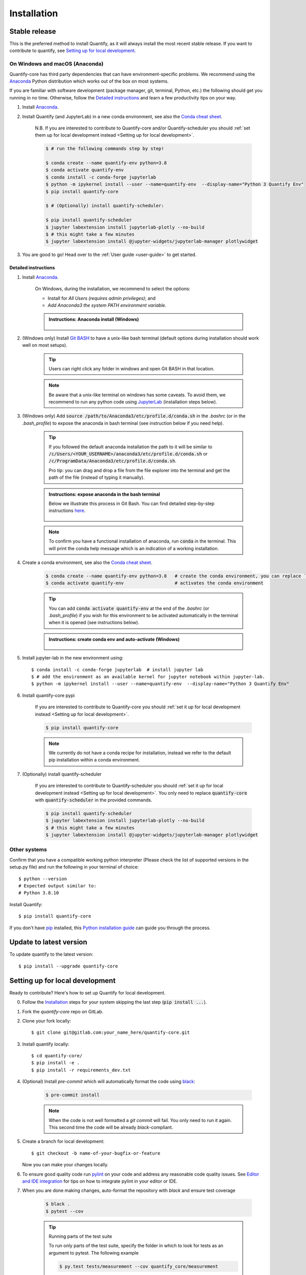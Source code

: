 .. highlight:: console

Installation
==============

Stable release
--------------

This is the preferred method to install Quantify, as it will always install the most recent stable release.
If you want to contribute to quantify, see `Setting up for local development`_.

On Windows and macOS (Anaconda)
~~~~~~~~~~~~~~~~~~~~~~~~~~~~~~~

Quantify-core has third party dependencies that can have environment-specific problems.
We recommend using the `Anaconda <https://www.anaconda.com/products/individual#Downloads>`_ Python distribution which works out of the box on most systems.

If you are familiar with software development (package manager, git, terminal, Python, etc.) the following should get you running in no time. Otherwise, follow the `Detailed instructions`_ and learn a few productivity tips on your way.

1. Install `Anaconda <https://www.anaconda.com/products/individual#Downloads>`_.

#. Install Quantify (and JupyterLab) in a new conda environment, see also the `Conda cheat sheet <https://docs.conda.io/projects/conda/en/latest/user-guide/cheatsheet.html>`_.

    N.B. If you are interested to contribute to Quantify-core and/or Quantify-scheduler you should :ref:`set them up for local development instead <Setting up for local development>`.

    .. code-block::

        $ # run the following commands step by step!

        $ conda create --name quantify-env python=3.8
        $ conda activate quantify-env
        $ conda install -c conda-forge jupyterlab
        $ python -m ipykernel install --user --name=quantify-env  --display-name="Python 3 Quantify Env"
        $ pip install quantify-core

        $ # (Optionally) install quantify-scheduler:

        $ pip install quantify-scheduler
        $ jupyter labextension install jupyterlab-plotly --no-build
        $ # this might take a few minutes
        $ jupyter labextension install @jupyter-widgets/jupyterlab-manager plotlywidget

#. You are good to go! Head over to the :ref:`User guide <user-guide>` to get started.

Detailed instructions
^^^^^^^^^^^^^^^^^^^^^

1. Install `Anaconda <https://www.anaconda.com/products/individual#Downloads>`_.

    On Windows, during the installation, we recommend to select the options:

    - Install for `All Users (requires admin privileges)`; and
    - `Add Anaconda3 the system PATH environment variable`.


    .. admonition:: Instructions: Anaconda install (Windows)
        :class: dropdown, info

        .. figure:: /images/install/conda_install.gif
              :width: 800
              :name: conda_install

#. (Windows only) Install `Git BASH <https://gitforwindows.org/>`_ to have a unix-like bash terminal (default options during installation should work well on most setups).

    .. tip::

        Users can right click any folder in windows and open Git BASH in that location.

    .. note::

        Be aware that a unix-like terminal on windows has some caveats. To avoid them, we recommend to run any python code using `JupyterLab <https://jupyterlab.readthedocs.io/en/stable/>`_ (installation steps below).

#. (Windows only) Add :code:`source /path/to/Anaconda3/etc/profile.d/conda.sh` in the `.bashrc` (or in the `.bash_profile`) to expose the anaconda in bash terminal (see instruction below if you need help).

    .. tip::

        If you followed the default anaconda installation the path to it will be similar to
        :code:`/c/Users/<YOUR_USERNAME>/anaconda3/etc/profile.d/conda.sh` or :code:`/c/ProgramData/Anaconda3/etc/profile.d/conda.sh`.

        Pro tip: you can drag and drop a file from the file explorer into the terminal and get the path of the file (instead of typing it manually).

    .. admonition:: Instructions: expose anaconda in the bash terminal
        :class: dropdown, info

        Below we illustrate this process in Git Bash. You can find detailed step-by-step instructions `here <https://superuser.com/a/602896>`_.

        .. figure:: /images/install/conda_source_installed_all_users.gif
              :width: 800
              :name: conda_source

    .. note::

        To confirm you have a functional installation of anaconda, run :code:`conda` in the terminal. This will print the conda help message which is an indication of a working installation.

#. Create a conda environment, see also the `Conda cheat sheet <https://docs.conda.io/projects/conda/en/latest/user-guide/cheatsheet.html>`_.

    .. code-block::

        $ conda create --name quantify-env python=3.8   # create the conda environment, you can replace `quantify-env` if you wish
        $ conda activate quantify-env                   # activates the conda environment

    .. tip::

        You can add :code:`conda activate quantify-env` at the end of the `.bashrc` (or `.bash_profile`) if you wish for this environment to be activated automatically in the terminal when it is opened (see instructions below).

    .. admonition:: Instructions: create conda env and auto-activate (Windows)
        :class: dropdown, info

        .. figure:: /images/install/conda_activate.gif
              :width: 800
              :name: conda_activate

#. Install jupyter-lab in the new environment using::

    $ conda install -c conda-forge jupyterlab  # install jupyter lab
    $ # add the environment as an available kernel for jupyter notebook within jupyter-lab.
    $ python -m ipykernel install --user --name=quantify-env  --display-name="Python 3 Quantify Env"

#. Install quantify-core pypi

    If you are interested to contribute to Quantify-core you should :ref:`set it up for local development instead <Setting up for local development>`.

    .. code-block::

        $ pip install quantify-core

    .. note::

        We currently do not have a conda recipe for installation, instead we refer to the default pip installation within a conda environment.

#. (Optionally) install quantify-scheduler

    If you are interested to contribute to Quantify-scheduler you should :ref:`set it up for local development instead <Setting up for local development>`. You only need to replace :code:`quantify-core` with :code:`quantify-scheduler` in the provided commands.

    .. code-block::

        $ pip install quantify-scheduler
        $ jupyter labextension install jupyterlab-plotly --no-build
        $ # this might take a few minutes
        $ jupyter labextension install @jupyter-widgets/jupyterlab-manager plotlywidget

Other systems
~~~~~~~~~~~~~

Confirm that you have a compatible working python interpreter (Please check the list of supported versions in the setup.py file) and run the following in your terminal of choice::

    $ python --version
    # Expected output similar to:
    # Python 3.8.10

Install Quantify::

    $ pip install quantify-core


If you don't have `pip`_ installed, this `Python installation guide`_ can guide
you through the process.

.. _pip: https://pip.pypa.io
.. _Python installation guide: http://docs.python-guide.org/en/latest/starting/installation/


Update to latest version
------------------------

To update quantify to the latest version::

    $ pip install --upgrade quantify-core


Setting up for local development
--------------------------------

Ready to contribute? Here's how to set up Quantify for local development.

0. Follow the `Installation`_ steps for your system skipping the last step (:code:`pip install ...`).

#. Fork the `quantify-core` repo on GitLab.

#. Clone your fork locally::

    $ git clone git@gitlab.com:your_name_here/quantify-core.git

#. Install quantify locally::

    $ cd quantify-core/
    $ pip install -e .
    $ pip install -r requirements_dev.txt

#. (Optional) Install `pre-commit` which will automatically format the code using `black <https://github.com/psf/black>`_:

    .. code-block::

        $ pre-commit install

    .. note:: When the code is not well formatted a `git commit` will fail. You only need to run it again. This second time the code will be already *black*-compliant.

#. Create a branch for local development::

    $ git checkout -b name-of-your-bugfix-or-feature

   Now you can make your changes locally.

#. To ensure good quality code run `pylint <https://pylint.readthedocs.io/en/latest/index.html>`_ on your code and address any reasonable code quality issues. See `Editor and IDE integration <https://pylint.readthedocs.io/en/latest/user_guide/ide-integration.html>`_ for tips on how to integrate pylint in your editor or IDE.


#. When you are done making changes, auto-format the repository with `black` and ensure test coverage

    .. code-block::

        $ black .
        $ pytest --cov


    .. tip:: Running parts of the test suite

        To run only parts of the test suite, specify the folder in which to look for
        tests as an argument to pytest. The following example


        .. code-block::

            $ py.test tests/measurement --cov quantify_core/measurement

        will look for tests located in the tests/measurement directory and report test coverage of the quantify_core/measurement module.

    .. tip:: Speed up tests with parallel execution

        .. code-block::

            $ py.test -n 2 # where 2 is the number of cores of your CPU

#. Building the documentation

    If you have worked on documentation or `docstrings <https://www.python.org/dev/peps/pep-0257/>`_ you need to review how your docs look locally and ensure *no error or warnings are raised*.
    You can build the docs locally using::

        $ cd docs

        $ # unix
        $ make html

        $ # windows
        $ ./make.bat html

    The docs will be located in `quantify_core/docs/_build`.

    .. tip::

        If you are working on documentation it can be useful to automatically rebuild the docs after every change.
        This can be done using the `sphinx-autobuild` package. Through the following command::

            $ sphinx-autobuild docs docs/_build/html

        The documentation will then be hosted on `localhost:8000`

    .. tip::

        Building the tutorials can be time consuming, if you are not editing them, feel free to delete your local copy of the `quantify-core/docs/tutorials` to skip their build. You can recover the files using git (do not commit the deleted files).


#. Commit your changes and push your branch to GitLab::

    $ git add .
    $ git commit -m "Your detailed description of your changes."
    $ git push origin name-of-your-bugfix-or-feature

#. Review the :ref:`Merge Request Guidelines` and submit a merge request through the GitLab website.

#. Add short entry in the `CHANGELOG.rst` under `Unreleased`, commit and push.

Troubleshooting
---------------

If for some reason you are not able to install or use Quantify using the prescribed ways indicated above, make sure you have working python environment (e.g. you are able to run an `IPyhon` terminal). Follow the next steps that aim at installing Quantify from source and running its tests.

0. Uninstall Quantify::

        $ pip uninstall quantify-core

#. Install from source (run line by line)::

        $ git clone https://gitlab.com/quantify-os/quantify-core.git; cd quantify-core
        $ pip install --upgrade --upgrade-strategy eager .
        $ pip install --upgrade --upgrade-strategy eager -r requirements_dev.txt
        $ pytest -v

#. The tests will either pass or not. In any case, please report your experience and which test do not pass by creating a `New issue` on the `issue tracker <https://gitlab.com/quantify-os/quantify-core/-/issues>`_, your efforts are much appreciated and will help us to understand the problems you might be facing.

Downgrade to specific version
~~~~~~~~~~~~~~~~~~~~~~~~~~~~~

If for any reason you require a specific version of the package, e.g. 0.3.0, run::

    $ pip install --upgrade quantify-core==0.3.0

Potential issues: PyQtGraph and PyQt5
~~~~~~~~~~~~~~~~~~~~~~~~~~~~~~~~~~~~~

Quantify-core has a dependency on the PyQt5 package, which itself has a dependency on the Qt5 runtime.
On most systems, the standard installation process will correctly install Qt.
The Anaconda installation should resolve issues with installation on Windows or macOS.
You may need to consult a search engine if you have a more exotic system.
